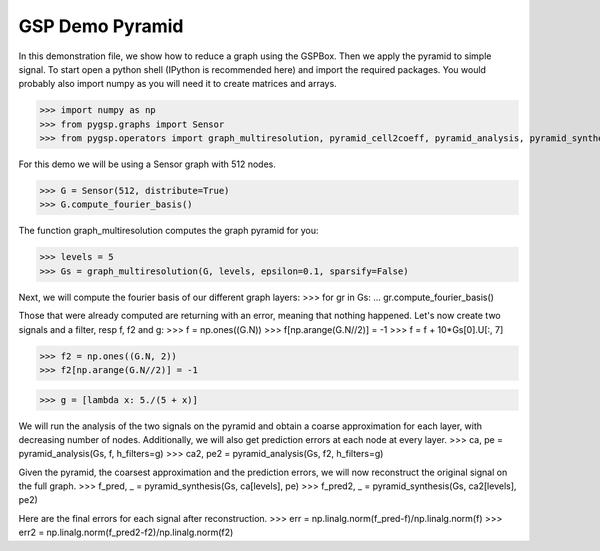 ================
GSP Demo Pyramid
================

In this demonstration file, we show how to reduce a graph using the GSPBox. Then we apply the pyramid to simple signal.
To start open a python shell (IPython is recommended here) and import the required packages. You would probably also import numpy as you will need it to create matrices and arrays.

>>> import numpy as np
>>> from pygsp.graphs import Sensor
>>> from pygsp.operators import graph_multiresolution, pyramid_cell2coeff, pyramid_analysis, pyramid_synthesis

For this demo we will be using a Sensor graph with 512 nodes.

>>> G = Sensor(512, distribute=True)
>>> G.compute_fourier_basis()

The function graph_multiresolution computes the graph pyramid for you:

>>> levels = 5
>>> Gs = graph_multiresolution(G, levels, epsilon=0.1, sparsify=False)

Next, we will compute the fourier basis of our different graph layers:
>>> for gr in Gs:
...     gr.compute_fourier_basis()

Those that were already computed are returning with an error, meaning that nothing happened.
Let's now create two signals and a filter, resp f, f2 and g:
>>> f = np.ones((G.N))
>>> f[np.arange(G.N//2)] = -1
>>> f = f + 10*Gs[0].U[:, 7]

>>> f2 = np.ones((G.N, 2))
>>> f2[np.arange(G.N//2)] = -1

>>> g = [lambda x: 5./(5 + x)]

We will run the analysis of the two signals on the pyramid and obtain a coarse approximation for each layer, with decreasing number of nodes.
Additionally, we will also get prediction errors at each node at every layer.
>>> ca, pe = pyramid_analysis(Gs, f, h_filters=g)
>>> ca2, pe2 = pyramid_analysis(Gs, f2, h_filters=g)

Given the pyramid, the coarsest approximation and the prediction errors, we will now reconstruct the original signal on the full graph.
>>> f_pred, _ = pyramid_synthesis(Gs, ca[levels], pe)
>>> f_pred2, _ = pyramid_synthesis(Gs, ca2[levels], pe2)

Here are the final errors for each signal after reconstruction.
>>> err = np.linalg.norm(f_pred-f)/np.linalg.norm(f)
>>> err2 = np.linalg.norm(f_pred2-f2)/np.linalg.norm(f2)
